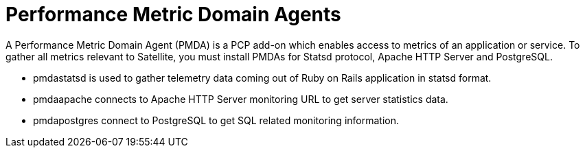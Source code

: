 [id='performance-metric-domain-agents_{context}']
= Performance Metric Domain Agents

A Performance Metric Domain Agent (PMDA) is a PCP add-on which enables access to metrics of an application or service. To gather all metrics relevant to Satellite, you must install PMDAs for Statsd protocol, Apache HTTP Server and PostgreSQL.

* pmdastatsd is used to gather telemetry data coming out of Ruby on Rails application in statsd format.
* pmdaapache connects to Apache HTTP Server monitoring URL to get server statistics data.
* pmdapostgres connect to PostgreSQL to get SQL related monitoring information.
